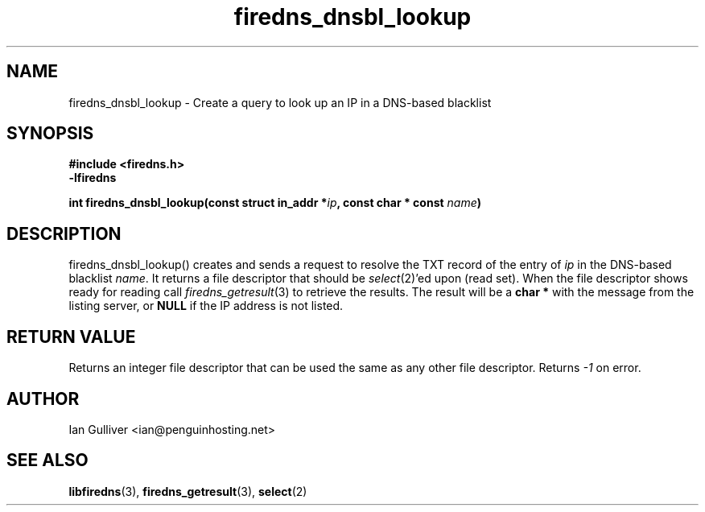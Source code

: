 .\" (C) 2002 Ian Gulliver
.TH firedns_dnsbl_lookup 3 2002-03-31
.SH NAME
firedns_dnsbl_lookup \- Create a query to look up an IP in a DNS-based blacklist
.SH SYNOPSIS
.B #include <firedns.h>
.br
.B -lfiredns
.LP
.BI "int firedns_dnsbl_lookup(const struct in_addr *" "ip" ", const char * const " "name" ")"
.SH DESCRIPTION
firedns_dnsbl_lookup() creates and sends a request to resolve
the TXT record of the entry of
.I ip
in the DNS-based blacklist
.IR name .
It returns a file descriptor that should be
.IR select (2)'ed
upon (read set).  When the file descriptor shows ready
for reading call
.IR firedns_getresult (3)
to retrieve the results.  The result will be a
.B char *
with the message from the listing server, or
.B NULL
if the IP address is not listed.
.SH RETURN VALUE
Returns an integer file descriptor that can be used the
same as any other file descriptor.  Returns
.I -1
on error.
.SH AUTHOR
Ian Gulliver <ian@penguinhosting.net>
.SH SEE ALSO
.BR libfiredns (3),
.BR firedns_getresult (3),
.BR select (2)
